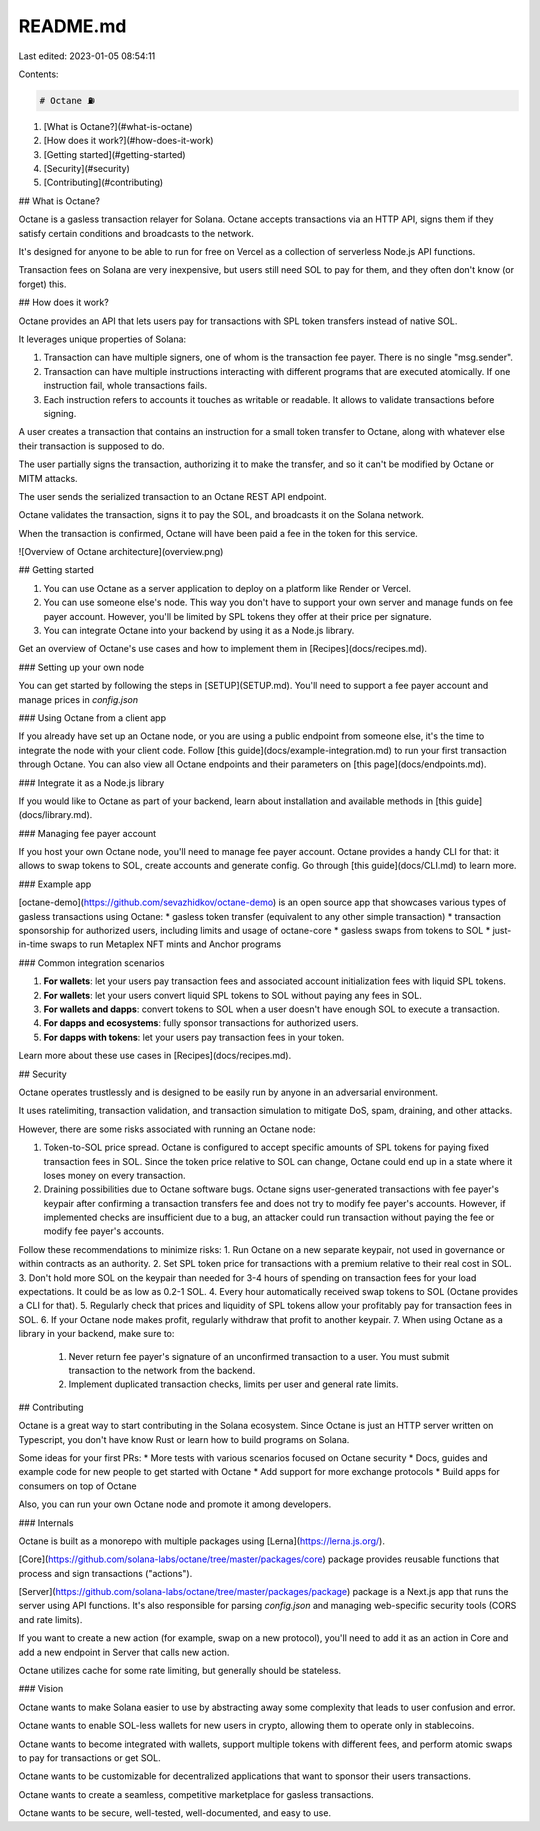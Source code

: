 README.md
=========

Last edited: 2023-01-05 08:54:11

Contents:

.. code-block:: md

    # Octane ⛽

1. [What is Octane?](#what-is-octane)
2. [How does it work?](#how-does-it-work)
3. [Getting started](#getting-started)
4. [Security](#security)
5. [Contributing](#contributing)

## What is Octane?

Octane is a gasless transaction relayer for Solana. Octane accepts transactions via an HTTP API, signs them if they satisfy certain conditions and broadcasts to the network.

It's designed for anyone to be able to run for free on Vercel as a collection of serverless Node.js API functions.

Transaction fees on Solana are very inexpensive, but users still need SOL to pay for them, and they often don't know (or forget) this.

## How does it work?

Octane provides an API that lets users pay for transactions with SPL token transfers instead of native SOL.

It leverages unique properties of Solana:

1) Transaction can have multiple signers, one of whom is the transaction fee payer. There is no single "msg.sender".

2) Transaction can have multiple instructions interacting with different programs that are executed atomically. If one instruction fail, whole transactions fails.

3) Each instruction refers to accounts it touches as writable or readable. It allows to validate transactions before signing.

A user creates a transaction that contains an instruction for a small token transfer to Octane, along with whatever else their transaction is supposed to do.

The user partially signs the transaction, authorizing it to make the transfer, and so it can't be modified by Octane or MITM attacks.

The user sends the serialized transaction to an Octane REST API endpoint.

Octane validates the transaction, signs it to pay the SOL, and broadcasts it on the Solana network.

When the transaction is confirmed, Octane will have been paid a fee in the token for this service.

![Overview of Octane architecture](overview.png)

## Getting started

1. You can use Octane as a server application to deploy on a platform like Render or Vercel.
2. You can use someone else's node. This way you don't have to support your own server and manage funds on fee payer account. However, you'll be limited by SPL tokens they offer at their price per signature.
3. You can integrate Octane into your backend by using it as a Node.js library.

Get an overview of Octane's use cases and how to implement them in [Recipes](docs/recipes.md).

### Setting up your own node

You can get started by following the steps in [SETUP](SETUP.md). You'll need to support a fee payer account and manage prices in `config.json`

### Using Octane from a client app

If you already have set up an Octane node, or you are using a public endpoint from someone else, it's the time to integrate the node with your client code. Follow [this guide](docs/example-integration.md) to run your first transaction through Octane. You can also view all Octane endpoints and their parameters on [this page](docs/endpoints.md).

### Integrate it as a Node.js library

If you would like to Octane as part of your backend, learn about installation and available methods in [this guide](docs/library.md).

### Managing fee payer account

If you host your own Octane node, you'll need to manage fee payer account. Octane provides a handy CLI for that: it allows to swap tokens to SOL, create accounts and generate config. Go through [this guide](docs/CLI.md) to learn more.

### Example app

[octane-demo](https://github.com/sevazhidkov/octane-demo) is an open source app that showcases various types of gasless transactions using Octane:
* gasless token transfer (equivalent to any other simple transaction)
* transaction sponsorship for authorized users, including limits and usage of octane-core
* gasless swaps from tokens to SOL
* just-in-time swaps to run Metaplex NFT mints and Anchor programs

### Common integration scenarios

1. **For wallets**: let your users pay transaction fees and associated account initialization fees with liquid SPL tokens.
2. **For wallets**: let your users convert liquid SPL tokens to SOL without paying any fees in SOL.
3. **For wallets and dapps**: convert tokens to SOL when a user doesn't have enough SOL to execute a transaction.
4. **For dapps and ecosystems**: fully sponsor transactions for authorized users.
5. **For dapps with tokens**: let your users pay transaction fees in your token.

Learn more about these use cases in [Recipes](docs/recipes.md).

## Security

Octane operates trustlessly and is designed to be easily run by anyone in an adversarial environment.

It uses ratelimiting, transaction validation, and transaction simulation to mitigate DoS, spam, draining, and other attacks.

However, there are some risks associated with running an Octane node:

1) Token-to-SOL price spread. Octane is configured to accept specific amounts of SPL tokens for paying fixed transaction fees in SOL. Since the token price relative to SOL can change, Octane could end up in a state where it loses money on every transaction.
2) Draining possibilities due to Octane software bugs. Octane signs user-generated transactions with fee payer's keypair after confirming a transaction transfers fee and does not try to modify fee payer's accounts.  However, if implemented checks are insufficient due to a bug, an attacker could run transaction without paying the fee or modify fee payer's accounts.

Follow these recommendations to minimize risks:
1. Run Octane on a new separate keypair, not used in governance or within contracts as an authority.
2. Set SPL token price for transactions with a premium relative to their real cost in SOL.
3. Don't hold more SOL on the keypair than needed for 3-4 hours of spending on transaction fees for your load expectations. It could be as low as 0.2-1 SOL.
4. Every hour automatically received swap tokens to SOL (Octane provides a CLI for that).
5. Regularly check that prices and liquidity of SPL tokens allow your profitably pay for transaction fees in SOL.
6. If your Octane node makes profit, regularly withdraw that profit to another keypair.
7. When using Octane as a library in your backend, make sure to:
    1. Never return fee payer's signature of an unconfirmed transaction to a user. You must submit transaction to the network from the backend.
    2. Implement duplicated transaction checks, limits per user and general rate limits.

## Contributing

Octane is a great way to start contributing in the Solana ecosystem. Since Octane is just an HTTP server written on Typescript, you don't have know Rust or learn how to build programs on Solana.

Some ideas for your first PRs:
* More tests with various scenarios focused on Octane security
* Docs, guides and example code for new people to get started with Octane
* Add support for more exchange protocols
* Build apps for consumers on top of Octane

Also, you can run your own Octane node and promote it among developers.

### Internals

Octane is built as a monorepo with multiple packages using [Lerna](https://lerna.js.org/).

[Core](https://github.com/solana-labs/octane/tree/master/packages/core) package provides reusable functions that process and sign transactions ("actions").

[Server](https://github.com/solana-labs/octane/tree/master/packages/package) package is a Next.js app that runs the server using API functions. It's also responsible for parsing `config.json` and managing web-specific security tools (CORS and rate limits).

If you want to create a new action (for example, swap on a new protocol), you'll need to add it as an action in Core and add a new endpoint in Server that calls new action.

Octane utilizes cache for some rate limiting, but generally should be stateless.

### Vision

Octane wants to make Solana easier to use by abstracting away some complexity that leads to user confusion and error.

Octane wants to enable SOL-less wallets for new users in crypto, allowing them to operate only in stablecoins.

Octane wants to become integrated with wallets, support multiple tokens with different fees, and perform atomic swaps to pay for transactions or get SOL.

Octane wants to be customizable for decentralized applications that want to sponsor their users transactions.

Octane wants to create a seamless, competitive marketplace for gasless transactions.

Octane wants to be secure, well-tested, well-documented, and easy to use.


